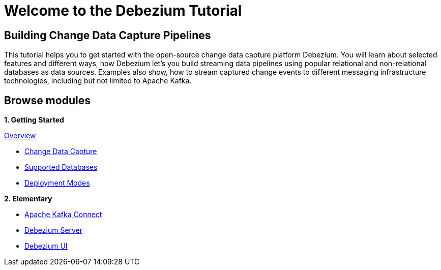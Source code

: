 = Welcome to the Debezium Tutorial
:page-layout: home
:!sectids:

[.text-center.strong]
== Building Change Data Capture Pipelines

This tutorial helps you to get started with the open-source change data capture platform Debezium. You will learn about selected features and different ways, how Debezium let's you build streaming data pipelines using popular relational and non-relational databases as data sources. Examples also show, how to stream captured change events to different messaging infrastructure technologies, including but not limited to Apache Kafka.

[.tiles.browse]
== Browse modules

[.tile]
**1. Getting Started**

.xref:10-introduction.adoc[Overview]
* xref:10-introduction.adoc#cdc-concept[Change Data Capture]
* xref:10-introduction.adoc#db-support[Supported Databases]
* xref:10-introduction.adoc#deployment-modes[Deployment Modes]

[.tile]
**2. Elementary**

* xref:20-dbz-kafka-connect.adoc[Apache Kafka Connect]
* xref:21-dbz-server.adoc[Debezium Server]
* xref:22-dbz-ui.adoc[Debezium UI]

